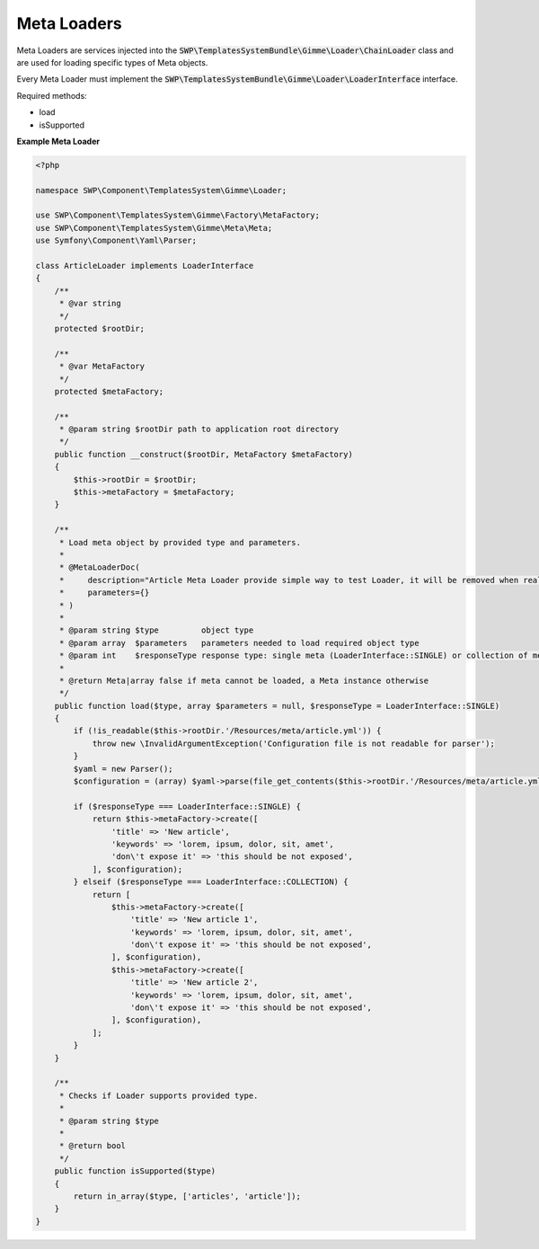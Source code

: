 Meta Loaders
============

Meta Loaders are services injected into the :code:`SWP\TemplatesSystemBundle\Gimme\Loader\ChainLoader` class and are used for loading specific types of Meta objects.

Every Meta Loader must implement the :code:`SWP\TemplatesSystemBundle\Gimme\Loader\LoaderInterface` interface.

Required methods: 

* load
* isSupported


**Example Meta Loader**

.. code-block:: php

    <?php

    namespace SWP\Component\TemplatesSystem\Gimme\Loader;

    use SWP\Component\TemplatesSystem\Gimme\Factory\MetaFactory;
    use SWP\Component\TemplatesSystem\Gimme\Meta\Meta;
    use Symfony\Component\Yaml\Parser;

    class ArticleLoader implements LoaderInterface
    {
        /**
         * @var string
         */
        protected $rootDir;

        /**
         * @var MetaFactory
         */
        protected $metaFactory;

        /**
         * @param string $rootDir path to application root directory
         */
        public function __construct($rootDir, MetaFactory $metaFactory)
        {
            $this->rootDir = $rootDir;
            $this->metaFactory = $metaFactory;
        }

        /**
         * Load meta object by provided type and parameters.
         *
         * @MetaLoaderDoc(
         *     description="Article Meta Loader provide simple way to test Loader, it will be removed when real loaders will be merged.",
         *     parameters={}
         * )
         *
         * @param string $type         object type
         * @param array  $parameters   parameters needed to load required object type
         * @param int    $responseType response type: single meta (LoaderInterface::SINGLE) or collection of metas (LoaderInterface::COLLECTION)
         *
         * @return Meta|array false if meta cannot be loaded, a Meta instance otherwise
         */
        public function load($type, array $parameters = null, $responseType = LoaderInterface::SINGLE)
        {
            if (!is_readable($this->rootDir.'/Resources/meta/article.yml')) {
                throw new \InvalidArgumentException('Configuration file is not readable for parser');
            }
            $yaml = new Parser();
            $configuration = (array) $yaml->parse(file_get_contents($this->rootDir.'/Resources/meta/article.yml'));

            if ($responseType === LoaderInterface::SINGLE) {
                return $this->metaFactory->create([
                    'title' => 'New article',
                    'keywords' => 'lorem, ipsum, dolor, sit, amet',
                    'don\'t expose it' => 'this should be not exposed',
                ], $configuration);
            } elseif ($responseType === LoaderInterface::COLLECTION) {
                return [
                    $this->metaFactory->create([
                        'title' => 'New article 1',
                        'keywords' => 'lorem, ipsum, dolor, sit, amet',
                        'don\'t expose it' => 'this should be not exposed',
                    ], $configuration),
                    $this->metaFactory->create([
                        'title' => 'New article 2',
                        'keywords' => 'lorem, ipsum, dolor, sit, amet',
                        'don\'t expose it' => 'this should be not exposed',
                    ], $configuration),
                ];
            }
        }

        /**
         * Checks if Loader supports provided type.
         *
         * @param string $type
         *
         * @return bool
         */
        public function isSupported($type)
        {
            return in_array($type, ['articles', 'article']);
        }
    }

